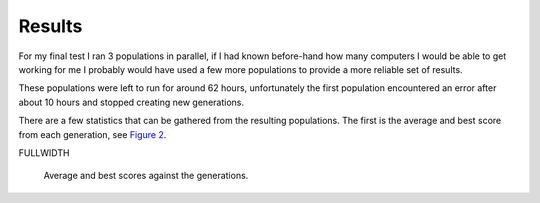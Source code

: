 Results
=======

For my final test I ran 3 populations in parallel, if I had known before-hand
how many computers I would be able to get working for me I probably would have
used a few more populations to provide a more reliable set of results.

These populations were left to run for around 62 hours, unfortunately the first
population encountered an error after about 10 hours and stopped creating new
generations.

There are a few statistics that can be gathered from the resulting populations.
The first is the average and best score from each generation, see `Figure 2`__.

FULLWIDTH

__
.. figure:: images/score-vs-gen
  :width: 80%

  Average and best scores against the generations.
  
